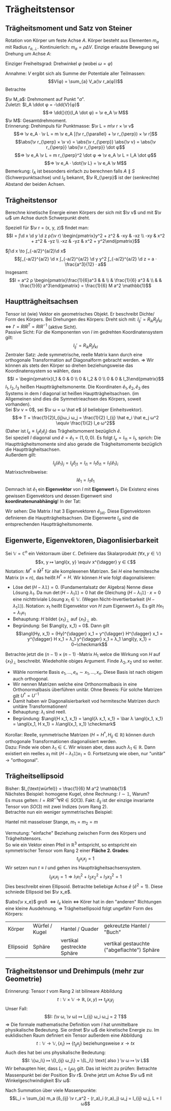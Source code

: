 * Trägheitstensor
** Trägheitsmoment und Satz von Steiner
   Rotation von Körper um feste Achse $A$. Körper besteht aus Elementen $m_a$ mit Radius $r_{a, \perp}$.
   Kontinuierlich: $m_a = \rho ΔV$. Einzige erlaubte Bewegung sei Drehung um Achse $A$:
   \begin{align*}
   T &\simeq \sum_{a} \frac{m_a}{2}v_a^2 = \sum_{a} \frac{m_a}{2} ω_2 r_{a,\perp}^2 \\
   &= \frac{1}{2} I_A ω^2 \\
   ⇒ I_A &\equiv \sum_{a} m_a r_{a, \perp}^2 \\
   \intertext{Trägheitsmoment im Kontinuum:}
   I_A = ∫ \d^2 \v r ρ(\v r) r_{\perp}^2
   \end{align*}
   Einziger Freiheitsgrad: Drehwinkel $φ$ (wobei $ω = \dot φ$)
   \begin{align*}
   L(φ, \dots φ) &= \frac{1}{2} I_A \dot φ^2 - V(φ) \\
   ⇒ I_A \ddot{φ} &= -\pp{V}{φ}
   \end{align*}
   Annahme: $V$ ergibt sich als Summe der Potentiale aller Teilmassen:
   \[V(φ) = \sum_{a} V_a(\v r_a(φ))\]
   Betrachte
   \begin{align*}
   V(φ + δφ) &= \sum_{a} V_a(\v r_a(φ) + δ\v v_a) \\
   &= \sum_{a} V_a(\v r_a(φ) + δ\v φ × \v r_a(φ)) \\
   &= \sum_{a} V_a + \sum_{a}(δ\v φ × \v r_a) · \v ∇ V_a(\v r_a(φ)) \\
   V(φ + δφ) - V(φ) &= \sum_{a}(δ\v φ × \v r_a) \v ∇ V_a(\v r_a(φ)) \\
   \intertext{Limes $δφ \to 0, δ\v φ = \v e_A δφ, \v e_A$ Einheitsvektor der Achse}
   -\dd{V(φ)}{φ} &= -\sum_{a} \frac{δ\v φ × \v r_a}{δφ} \v ∇V \\
   &= \sum_{a} ε_{ijk}(\v e_A)_j (\v r_a)_k · (F_a)_i \\
   &= \sum_{a} (\v e_A)_j (\v r_a × \v F_a)_j = \sum_{a} \v e_A · \v M_a
   \end{align*}
   $\v M_a$: Drehmoment auf Punkt "$a$". \\
   Zuletzt: $I_A \ddot φ = -\dd{V}{φ}$
   \[⇒ \dd{}{t}(I_A \dot φ) = \v e_A \v M\]
   $\v M$: Gesamtdrehmoment. \\
   Erinnerung: Drehimpuls für Punktmasse: $\v L = m\v r × \v v$
   \[⇒ \v e_A · \v L = m \v e_A [(\v r_{\parallel} + \v r_{\perp}) × \v r]\]
   \[\abs{\v r_{\perp} × \v v} = \abs{\v r_{\perp}} \abs{\v v} = \abs{\v r_{\perp}} \abs{\v r_{\perp}} \dot φ\]
   \[⇒ \v e_A \v L = m r_{\perp}^2 \dot φ ⇒ \v e_A \v L = I_A \dot φ\]
   \[⇒ \v e_A · \dot{\v L} = \v e_A \v M\]
   Bemerkung: $I_A$ ist besonders einfach zu berechnen falls $A \parallel S$ (Schwerpunktsachse) und $I_S$ bekannt, $\v R_{\perp}$ ist der (senkrechte) Abstand der beiden Achsen.
   \begin{align*}
   I_A &= \sum_{a} m_a v_{0,\perp}^2 = \sum_{a} m_a (\v R_{\perp} + \v r_{\perp, a}')^2 \\
   \intertext{Summe der Mischterme fällt weg}
   I_A &= \sum_{a} m_a (\v R_{\perp}^2 + \v r_{a, \perp}^{\prime 2}) \\
   \intertext{Satz von Steiner:}
   ⇒ I_A &= M \v R_{\perp}^2 + I_s
   \end{align*}
** Trägheitstensor
   Berechne kinetische Energie einen Körpers der sich mit $\v v$ und mit $\v ω$ um Achse durch Schwerpunkt dreht.
   \begin{align*}
   T &= \sum_{a} \frac{m_a}{2} \v v_a^2 = \sum_{a} \frac{m_a}{2}(\v v + \v ω × \v r_a)^2 \\
   &= \sum_{a} \frac{m_a}{2}(\v v^2 + 2\v v(\v ω × \v r_a) + (\v ω × \v r_a)^2) \\
   \intertext{"Mischterm" fällt weg, da $\sum_a m_a \v r_a = 0$, wegen Schwerpunktbedingung}
   &= \frac{M}{2}\v v^2 + \sum_{a} \frac{m_a}{2}(\v ω + \v r_a)^2 \\
   &= \frac{M}{2}\v v^2 + \frac{1}{2} I_{ij} ω_i ω_j \\
   I_{ij} &\equiv \sum_{a} m_a (δ_{ij} \v r_a^2 - (\v r_a)_j (\v r_a)_j) \\
   \intertext{Integralform:}
   I_{ij} = ∫ \d^3 \v r ρ(\v r)(δ_{ij} \v r^2 - r_i r_j)
   \end{align*}
   Speziell für $\v r = (x, y, z)$ findet man:
   \[I = ∫\d x \d y \d z ρ(\v r) \begin{pmatrix}y^2 + z^2 &  -xy & -xz \\ -xy & x^2 + z^2 & -yz \\  -xz & -yz & x^2 + y^2\end{pmatrix}\]
   #+ATTR_LATEX: :options [homogener Würfel]
   #+begin_ex latex
   $∫\d x \to ∫_{-a/2}^{a/2}\d x$
   \[∫_{-a/2}^{a/2} \d x ∫_{-a/2}^{a/2} \d y y^2 ∫_{-a/2}^{a/2} \d z = a · \frac{a^3}{12} · a\]
   Insgesamt:
   \[I = a^2 ρ \begin{pmatrix}\frac{1}{6}a^3 &  &  \\  & \frac{1}{6} a^3 &  \\  &  & \frac{1}{6} a^3\end{pmatrix} = \frac{1}{6} M a^2 \mathbb{1}\]
   #+end_ex
** Hauptträgheitsachsen
   Tensor ist (wie) Vektor ein geometrisches Objekt. Er beschreibt Dichte/ Form des Körpers.
   Bei Drehungen des Körpers: Dreht sich mit: $I_{ij}' = R_{ik} R_{jl} I_{kl} ⇔ I' = R I R^T = R I R^{-1}$ (aktive Sicht). \\
   Passive Sicht: Für die Komponenten von $I$ im gedrehten Koordinatensystem gilt:
   \[I_{ij}' = R_{ik}R_{jl}I_{kl}\]
   Zentraler Satz: Jede symmetrische, reelle Matrix kann durch eine orthogonale Transformation auf Diagonalform gebracht werden.
   $⇒$ Wir können als stets den Körper so drehen beziehungsweise das Koordinatensystem so wählen, dass
   \[I = \begin{pmatrix}I_1 & 0 & 0 \\ 0 & I_2 & 0 \\ 0 & 0 & I_3\end{pmatrix}\]
   $I_1, I_2, I_3$ heißen Hauptträgheitsmonente. Die Koordinaten $\hat e_1, \hat e_2, \hat e_3$ des Systems in dem $I$ diagonal ist heißen
   Hauptträgheitsachsen. (im Allgemeinen sind dies die Symmetrieachsen des Körpers, soweit vorhanden). \\
   Sei $\v v = 0$, sei $\v ω = ω \hat e$ ($\hat e$ beliebiger Einheitsvektor).
   \[⇒ T = \frac{1}{2}I_{ij}ω_i ω_j = \frac{1}{2} I_{ij} \hat e_i \hat e_j ω^2 \equiv \frac{1}{2} I_e ω^2\]
   (Daher ist $I_e \equiv I_{ij} \hat e_i \hat e_j$) das Trägheitsmoment bezüglich $\hat e$. \\
   Sei speziell $I$ diagonal und $\hat e = \hat e_1 = (1, 0, 0)$. Es folgt $I_e = I_{11} = I_1$, sprich: Die Hauptträgheitsmomente sind also gerade die Trägheitsmomente bezüglich die
   Hauptträgheitsachsen. \\
   Außerdem gilt:
   \[I_{ij}(\hat e_1)_j = I_{ij} δ_{j1} = I_{i1} = I_1 δ_{i1} = I_1(\hat e_1)_i\]
   Matrixschreibweise:
   \[I \hat e_1 = I_1 \hat e_1\]
   Demnach ist $\hat e_1$ ein *Eigenvektor* von $I$ mit *Eigenwert* $I_1$. Die Existenz
   eines gewissen Eigenvektors und dessen Eigenwert sind *koordinatenunabhängig*!
   In der Tat:
   \begin{align*}
   R · I \hat e_1 &= I_1 R \hat e_1 \\
   \string(R I R^{-1}\string) R &= I_1 R \hat e_1 \\
   I' \hat e_1' &= I_1 \hat e_1' \qquad \hat e_1' = R\hat e_1
   \end{align*}
   Wir sehen: Die Matrix $I$ hat 3 Eigenvektoren $\hat e_{(a)}$. Diese Eigenvektoren
   definieren die Hauptträgheitsachsen. Die Eigenwerte $I_a$ sind die entsprechenden Hauptträgheitsmomente.
** Eigenwerte, Eigenvektoren, Diagonlisierbarkeit
   Sei $\mathbb{V} = ℂ^n$ ein Vektorraum über $ℂ$. Definiere das Skalarprodukt $(∀x, y ∈ \mathbb{V})$
   \[x, y ↦ \angl{x, y} \equiv x^{\dagger} y ∈ ℂ\]
   Notation: $M^{\dagger} \equiv \bar M^T$ für alle komplexenen Matrizen. Sei $H$ eine hermitesche Matrix ($n × n$), das heißt $H^{\dagger} = H$.
   Wir können $H$ wie folgt diagonalisieren:
   - Löse $\det(H - λ \mathbb{1}) = 0$. (Fundamentalsatz der Algebra)
	 Nenne diese Lösung $λ_1$. Da nun $\det(H - λ_1 \mathbb{1}) = 0$ hat die Gleichung $(H - λ_1 \mathbb{1}) · x = 0$
	 eine nichttriviale Lösung $x_1 ∈ \mathbb{V}$. (Wegen Nicht-Invertierbarkeit $(H - λ_1 \mathbb{1})$).
	 Notation: $x_1$ heißt Eigenvektor von $H$ zum Eigenwert $λ_1$. Es gilt $Hx_1 = λ_1 x_1$
   - Behauptung: $H$ bildet $\{x_1\}_{\perp}$ auf $\{x_1\}_{\perp}$ ab.
   - Begründung: Sei $\angl{y, x_1} = 0$. Dann gilt
	 \[\angl{Hy, x_1} = (Hy)^{\dagger} x_1 = y^{\dagger} H^{\dagger} x_1 = y^{\dagger} H x_1 = λ_1 y^{\dagger} x_1 = λ_1 \angl{y, x_1} = 0~\checkmark\]
   Betrachte jetzt die $(n - 1) × (n - 1)$ -Matrix $H_1$ welce die Wirkung von $H$ auf $\{x_1\}_{\perp}$ beschreibt. Wiedehohle
   obiges Argument. Finde $λ_2, x_2$ und so weiter.
   - Wähle normierte Basis $e_1, \dots, e_n \sim x_1, \dots, x_n$. Diese Basis ist nach obigem auch orthogonal.
   - Wir nennen Matrizen welche eine Orthonormalbasis in eine Orthonormalbasis überführen unitär.
	 Ohne Beweis: Für solche Matrizen gilt $U^{\dagger} = U^{-1}$
   - Damit haben wir Diagonalisierbarkeit vod hermitesche Matrizen durch unitäre Transformationen!
   - Behauptung: $λ_i$ sind reell.
   - Begründung: $\angl{H x_1, x_1} = \angl{λ x_1, x_1} = \bar λ \angl{x_1, x_1} = \angl{x_1, H x_1} = λ\angl{x_1, x_1} \checkmark$
   Korollar: Reelle, symmetrische Matrizen $(H = H^{\dagger}, H_{ij} ∈ ℝ)$ können durch orthogonale Transformationen diagonalisiert werden. \\
   Dazu: Finde wie oben $λ_1 ∈ ℂ$. Wir wissen aber, dass auch $λ_1 ∈ ℝ$. Dann existiert ein reelles
   $x_1$ mit $(H - λ_1 \mathbb{1}) x_1 = 0$. Fortsetzung wie oben, nur "unitär" $\to$ "orthogonal".
** Trägheitsellipsoid
   Bisher: $I_{\text{würfel}} = \frac{1}{6} M a^2 \mathbb{1}$ \\
   Nächstes Beispiel: homogene Kugel, ohne Rechnung: $I \sim \mathbb{1}$, Warum? \\
   Es muss gelten: $I = R I R^{-1} ∀ R ∈ SO(3)$. Fakt: $δ_{ij}$ ist der einzige invariante Tensor von $SO(3)$
   mit zwei Indizes (vom Rang 2). \\
   Betrachte nun ein weniger symmetrisches Beispiel:
   #+ATTR_LATEX: :options [Hantel]
   #+begin_ex latex
   Hantel mit masseloser Stange, $m_1 = m_2 = m$
   \begin{align*}
   I_{ij} &= \sum_{m} m · (δ_{ij} \v r^2 - r_i r_j) \\
   &= 2m(δ_{ij} \v r^2 - r_i r_j) \qquad \v r = (0, 0, a) \\
   &= 2m a^2 \begin{pmatrix}1 & 0 & 0 \\ 0 & 1 & 0 \\ 0 & 0 & 0\end{pmatrix}_{ij} \\
   \intertext{realistische Hantel (keine Punktmassen)}
   &= 2m a^2 \begin{pmatrix}1 & 0 & 0 \\ 0 & 1 & 0 \\ 0 & 0 & ε\end{pmatrix}_{ij} \\
   \end{align*}
   #+end_ex
   Vermutung: "einfache" Beziehung zwischen Form des Körpers und Trägheitstensors. \\
   So wie ein Vektor einen Pfeil in $ℝ^3$ entspricht, so entspricht ein symmetrischer Tensor vom Rang $2$ einer *Fläche 2. Grades*:
   \[t_{ij} x_i x_j = 1\]
   Wir setzen nun $t \equiv I$ und gehen ins Hauptträgheitsachsensystem.
   \[I_{ij}x_i x_j = 1 ⇒ I_1 x_1^2 + I_2 x_2^2 + I_3 x_3^2 = 1\]
   Dies beschreibt einen Ellipsoid. Betrachte beliebige Achse $\hat e$ ($\hat e^2 = 1$).
   Diese schniede Ellipsoid bei $\v x_e$.
   \begin{align*}
   \v x_e &= \hat e · \abs{\v x_e} \\
   1 &= I_{ij} (x_e)_i (x_e)_j \\
   1 &= \abs{\v x_e}^2 I_{ij} \hat e_i \hat e_j = I_e \abs{\v x_e}^2 \\
   ⇒ \abs{\v x_e} &= \frac{1}{\sqrt{I_e}}
   \end{align*}
   $\abs{\v x_e}$ groß $⇔ I_e$ klein $⇔$ Körer hat in den "anderen" Richtungen eine kleine Ausdehnung.
   $⇒$ Trägheitsellipsoid folgt ungefähr Form des Körpers:
   | Körper    | Würfel / Kugel | Hantel / Quader            | gekreutzte Hantel / "Buch"                 |
   | Ellipsoid | Sphäre         | vertikal gestreckte Sphäre | vertikal gestauchte ("abgeflachte") Sphäre |
** Trägheitstensor und Drehimpuls (mehr zur Geometrie)
   Erinnerung: Tensor $t$ vom Rang $2$ ist bilineare Abbildung
   \[t: \mathbb{V} × \mathbb{V} \to ℝ, (x, y) ↦ t_{ij} x_i y_j\]
   Unser Fall:
   \[I: (\v ω, \v ω) ↦ I_{ij} ω_i ω_j = 2 T\]
   $⇒$ Die formale mathematische Definition vom $I$ hat unmittelbare physikalische Bedeutung.
   Sie ordnet $\v ω$ die kinetische Energie zu. Im euklidischen Raum definiert ein Tensor außerdem eine Abbildung
   \[t: \mathbb{V} \to \mathbb{V}, \{x_i\} ↦ \{t_{ij} x_j\} \text{ beziehungsweise } x \to tx\]
   Auch dies hat bei uns physikalische Bedeutung:
   \[I: \{ω_i\} ↦ \{I_{ij} ω_j\} = \{L_i\} \text{ also } \v ω ↦ \v L\]
   Wir behaupten hier, dass $L_i = I_{ij} ω_j$ gilt. Das ist leicht zu prüfen: Betrachte Massenpunkt bei der Position $\v r$.
   Drehe jetzt um Achse $\v ω$ mit Winkelgeschwindigkeit $\v ω$:
   \begin{align*}
   \v L &= \v r × \v p = m \v r × \dot{\v r} = m\v r × (\v w × \v r) \\
   L_i &= m ε_{ijk} r_j (ε_{klm} ω_l r_m) = \dots \\
   &= m(δ_{ij} \v r^2 - r_1 r_j) ω_j
   \end{align*}
   Nach Summation über viele Massenpunkte:
   \[L_i = \sum_{a} m_a (δ_{ij} \v r_a^2 - (r_a)_i (r_a)_j) ω_j = I_{ij} ω_j, L = I ω\]
